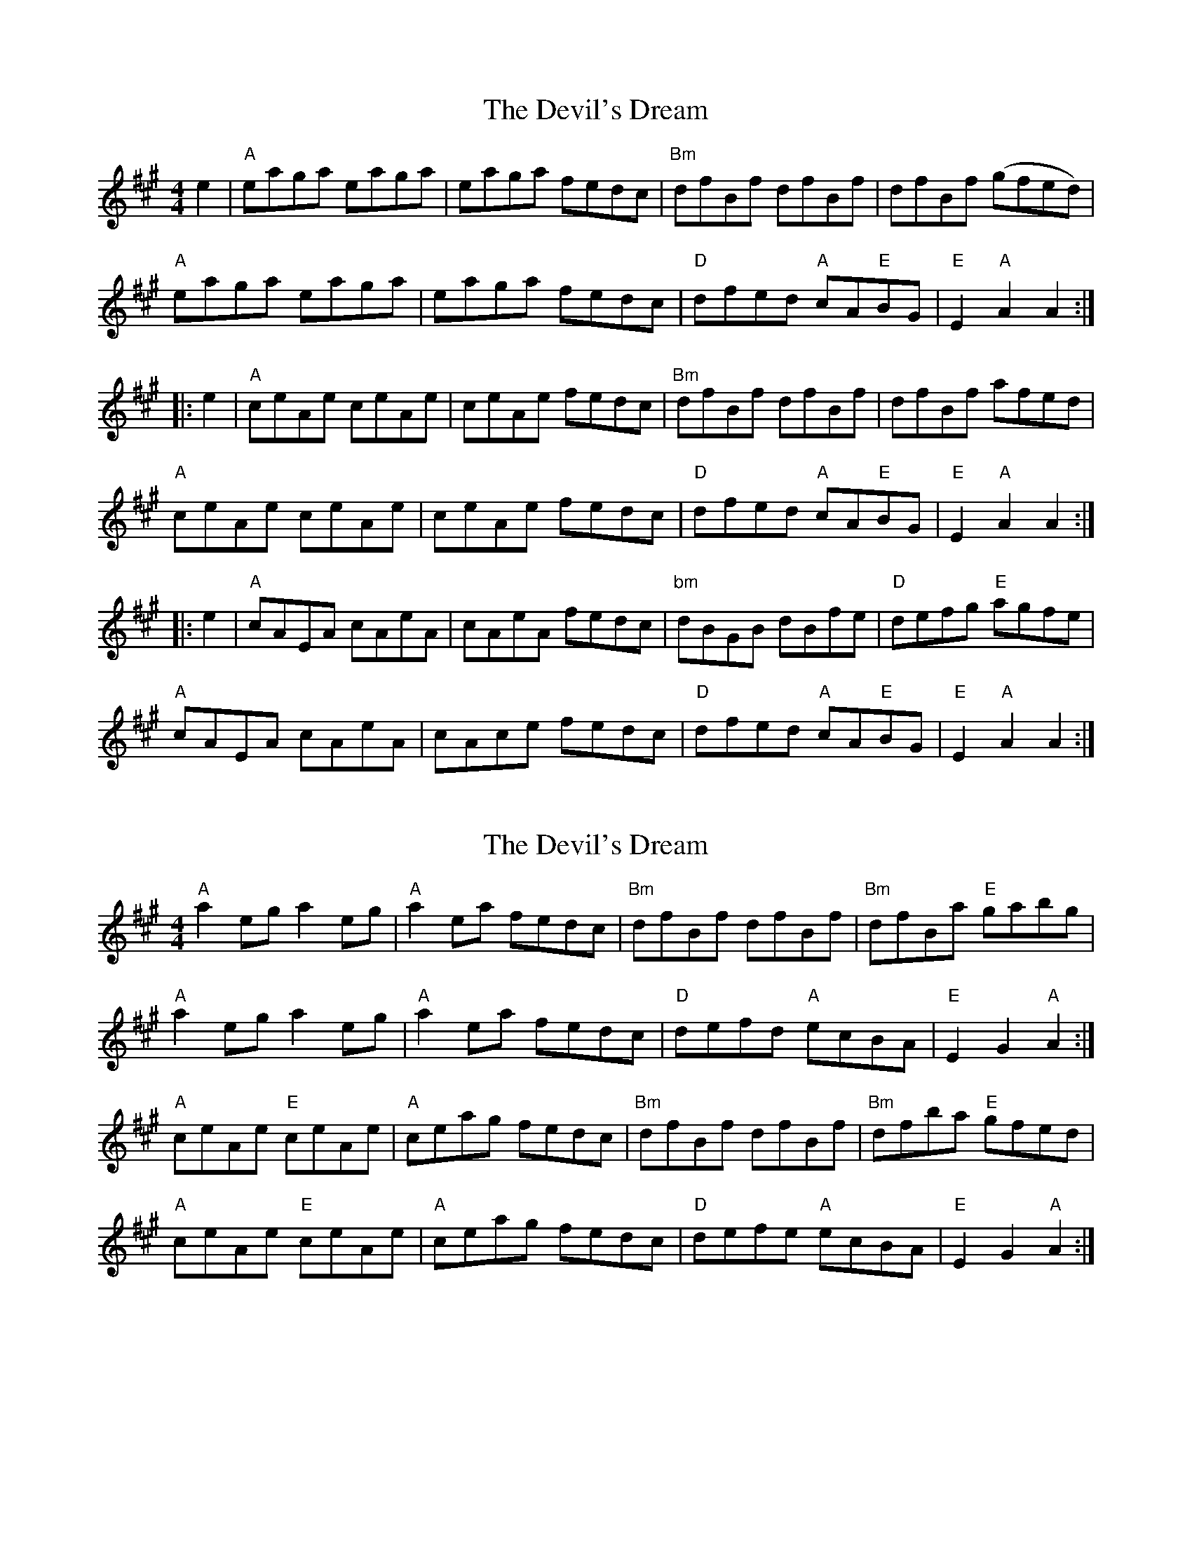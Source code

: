 X: 1
T: Devil's Dream, The
Z: JeffK627
S: https://thesession.org/tunes/259#setting259
R: hornpipe
M: 4/4
L: 1/8
K: Amaj
e2 |"A"eaga eaga |eaga fedc |"Bm"dfBf dfBf |dfBf (gfed )|"A"
eaga eaga |eaga fedc |"D"dfed "A"cA"E"BG |"E"E2 "A"A2 A2 :|
|: e2 |"A"ceAe ceAe |ceAe fedc |"Bm"dfBf dfBf |dfBf afed |"A"
ceAe ceAe |ceAe fedc |"D"dfed "A"cA"E"BG |"E"E2 "A"A2 A2 :|
|: e2 |"A"cAEA cAeA |cAeA fedc |"bm"dBGB dBfe |"D"defg "E"agfe |"A"
cAEA cAeA |cAce fedc |"D"dfed "A"cA"E"BG |"E"E2 "A"A2 A2 :|
X: 2
T: Devil's Dream, The
Z: domhnall.
S: https://thesession.org/tunes/259#setting12992
R: hornpipe
M: 4/4
L: 1/8
K: Amaj
"A" a2 eg a2 eg | "A" a2 ea fedc | "Bm" dfBf dfBf | "Bm" dfBa "E" gabg |"A" a2 eg a2 eg | "A" a2 ea fedc | "D" defd "A" ecBA | "E" E2 G2 "A" A2 :|"A" ceAe "E" ceAe | "A" ceag fedc | "Bm" dfBf dfBf | "Bm" dfba "E" gfed |"A" ceAe "E" ceAe | "A" ceag fedc | "D" defe "A" ecBA | "E" E2 G2 "A" A2 :|
X: 3
T: Devil's Dream, The
Z: nemethmik
S: https://thesession.org/tunes/259#setting12993
R: hornpipe
M: 4/4
L: 1/8
K: Amix
[| {ag}a2 e>f {ag}a2 e>f | {ag}a2 {g}a2 f>e {g}d>c |{g}B>{d}B {e}B>c {g}d>c {g}d>e | {g}f>e {g}f>g a>g {a}f>e | {ag}a2 e>f {ag}a2 e>f | {ag}a2 {g}a2 f>e {g}d>c |{g}f>e {g}d>c {g}d>c{g}B< A |{g}G2 {d}B2 {G}A2 |] [| {g}e>d | {g}c<e{g}A>e {g}c<e{g}A>e | {g}c>A{g}e<c {g}f>e {g}d>c |{g}B>{d}B {e}B>c {g}d>c {g}d>e | {g}f>e {g}f>g a>g {a}f>e | {g}c<e{g}A>e {g}c<e{g}A>e | {g}c>A{g}e<c {g}f>e {g}d>c |{g}f>e {g}d>c {g}d>c{g}B< A | {g}G2 {d}B2 {G}A2 |]
X: 4
T: Devil's Dream, The
Z: hetty
S: https://thesession.org/tunes/259#setting12994
R: hornpipe
M: 4/4
L: 1/8
K: Amaj
eaga eaga | eaga f2d2 | [1 dfff dfff | dfaf f2e2 :|| [2 defg aedB | B2A2 A4 ||ceee ceee | ceee fedc | [1 dfff dfff | dfaf f2e2 :|| [2 defg aedB | B2A2 A4 ||
X: 5
T: Devil's Dream, The
Z: Kevin Rietmann
S: https://thesession.org/tunes/259#setting24294
R: hornpipe
M: 4/4
L: 1/8
K: Amaj
|(3efg|agae agae | fgag fedc | deBf dfBf | defg agfe | eaga caga | Aaga fedc | defg afed | c2 A2A2 |
|ed | ceAe ceAe | ceag fedc | dfBf dfBf | defg afed | ceAe ceAe | ceag fedc | defg afed | c2A2A2 ||
ed | (3cec A>d (3cec A>d | ceag fedc | (3dfd B2 (3dfd B2 | defg afed |(3cec A>d (3cec A>d | ceag fedc | defg afed | (3cdc (3BcB A2 ||
e>d |cAEA cAEA | cAEA fedc | dBFB dBFB | dBFB bfed | cAEA cAEA | cAEA fedc | defg afed | (3cdc (3BcB A2 ||
(3efg | aece aece | aece agfe | bfdf bfdf | bfdf bagf | aece aece | aece fedc | defg afed | cABG A2||
e2| eac'a eac'a | eac'a eac'a | ebd'b ebd'b | ebd'b ebd'b | eac'a eac'a | eac'a eac'e | defg afed | cABG A2 ||
e>d |(3cBA eA fAgA | aAgA fAeA | (3dcB fB gBaB | bBaB gBfB | (3cBA eA fAgA | aA (3fga fedc | defg afed | c2 [e2c2]
X: 6
T: Devil's Dream, The
Z: Kevin Rietmann
S: https://thesession.org/tunes/259#setting24295
R: hornpipe
M: 4/4
L: 1/8
K: Amaj
e2 |a2eg a2eg | a2ea fedc | dfBf dfBf | dfba gefg | a2eg a2eg |
a2ea fedc | defe dcBA | E2G2A2 || ed | ceAe ceAe | ceAa fedc |
dfBf dfBf | dfBb gfed | ceAe ceAe | ceAa fedc | defe dcBA | E2G2A2 ||
P: VAR.I.
eg |a2eg a2eg | gaea d'c'ba | ^gbfb agfb | ^abfb d'c'ba | eaga caga |
Aaga fedc | defe dcBA | E2G2A2 || ed | ceAe ceAe | agag fedc |
dfBf dfBf | b^ab=a gfed | ceAe ceAg | agag fedc | defe dcBA | E2G2A2 ||
P: VAR.II.
E2| (3Ace (3ecA (3Ace (3ecA | (3Ace (3ecA (3Ace (3ecA | (3GBe (3eBG (3GBe (3eBG |
(3GBe (3eBG (3GBe (3eBG | AcEc Acec | Acec fedc |
fgaf ecBA | E2G2A2 ||(3efg | "Tempo agitato" aece fece | aece fece | bfdf gfdf |
bfdf gfdf | aece fece | agag fedc | defg afed | [c2E2] [B2D2] [A2C2] ||
